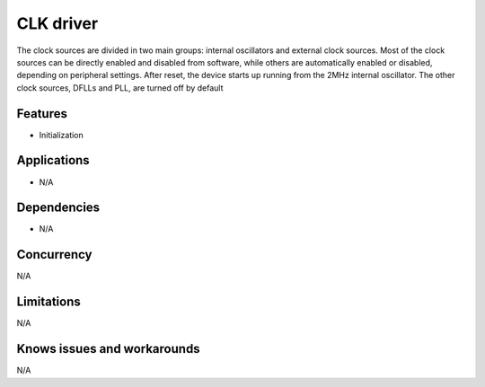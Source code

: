 
==========
CLK driver
==========
The clock sources are divided in two main groups: internal oscillators and external clock sources. Most of the clock
sources can be directly enabled and disabled from software, while others are automatically enabled or disabled,
depending on peripheral settings. After reset, the device starts up running from the 2MHz internal oscillator. The other
clock sources, DFLLs and PLL, are turned off by default

Features
--------
* Initialization

Applications
------------
* N/A

Dependencies
------------
* N/A 

Concurrency
-----------
N/A

Limitations
-----------
N/A

Knows issues and workarounds
----------------------------
N/A

